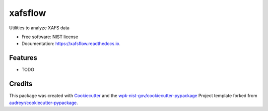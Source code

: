 ========
xafsflow
========


.. image:: https://img.shields.io/pypi/v/xafsflow.svg
        :target: https://pypi.python.org/pypi/xafsflow

.. image:: https://img.shields.io/travis/wpk-nist-gov/xafsflow.svg
        :target: https://travis-ci.com/wpk-nist-gov/xafsflow

.. image:: https://readthedocs.org/projects/xafsflow/badge/?version=latest
        :target: https://xafsflow.readthedocs.io/en/latest/?badge=latest
        :alt: Documentation Status




Utilities to analyze XAFS data


* Free software: NIST license
* Documentation: https://xafsflow.readthedocs.io.


Features
--------

* TODO

Credits
-------

This package was created with Cookiecutter_ and the `wpk-nist-gov/cookiecutter-pypackage`_ Project template forked from `audreyr/cookiecutter-pypackage`_.

.. _Cookiecutter: https://github.com/audreyr/cookiecutter
.. _`wpk-nist-gov/cookiecutter-pypackage`: https://github.com/wpk-nist-gov/cookiecutter-pypackage
.. _`audreyr/cookiecutter-pypackage`: https://github.com/audreyr/cookiecutter-pypackage
